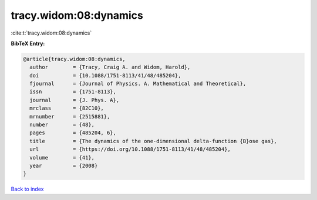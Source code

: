 tracy.widom:08:dynamics
=======================

:cite:t:`tracy.widom:08:dynamics`

**BibTeX Entry:**

.. code-block:: bibtex

   @article{tracy.widom:08:dynamics,
     author        = {Tracy, Craig A. and Widom, Harold},
     doi           = {10.1088/1751-8113/41/48/485204},
     fjournal      = {Journal of Physics. A. Mathematical and Theoretical},
     issn          = {1751-8113},
     journal       = {J. Phys. A},
     mrclass       = {82C10},
     mrnumber      = {2515881},
     number        = {48},
     pages         = {485204, 6},
     title         = {The dynamics of the one-dimensional delta-function {B}ose gas},
     url           = {https://doi.org/10.1088/1751-8113/41/48/485204},
     volume        = {41},
     year          = {2008}
   }

`Back to index <../By-Cite-Keys.html>`_
